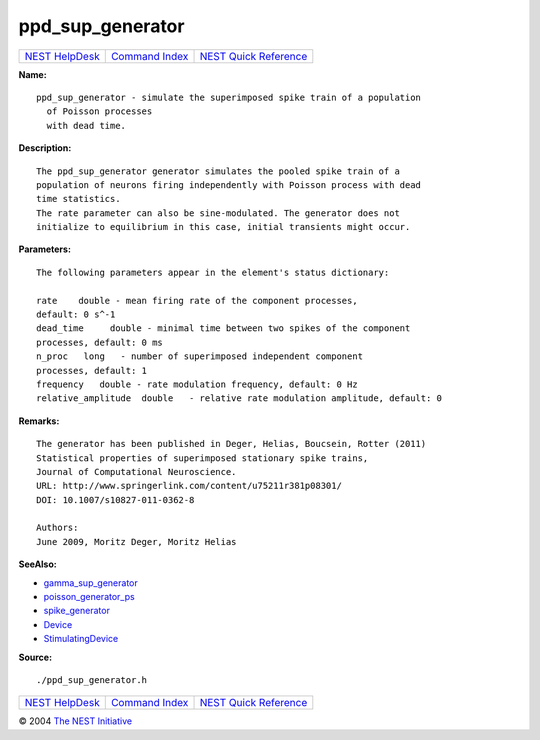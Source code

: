 ppd\_sup\_generator
============================

+----------------------------------------+-----------------------------------------+--------------------------------------------------+
| `NEST HelpDesk <../../index.html>`__   | `Command Index <../helpindex.html>`__   | `NEST Quick Reference <../../quickref.html>`__   |
+----------------------------------------+-----------------------------------------+--------------------------------------------------+

.. raw:: html

   <div class="wrap">

**Name:**
::

    ppd_sup_generator - simulate the superimposed spike train of a population  
      of Poisson processes  
      with dead time.

**Description:**
::

     
       
      The ppd_sup_generator generator simulates the pooled spike train of a  
      population of neurons firing independently with Poisson process with dead  
      time statistics.  
      The rate parameter can also be sine-modulated. The generator does not  
      initialize to equilibrium in this case, initial transients might occur.  
       
      

**Parameters:**
::

     
      The following parameters appear in the element's status dictionary:  
       
      rate    double - mean firing rate of the component processes,  
      default: 0 s^-1  
      dead_time     double - minimal time between two spikes of the component  
      processes, default: 0 ms  
      n_proc   long   - number of superimposed independent component  
      processes, default: 1  
      frequency   double - rate modulation frequency, default: 0 Hz  
      relative_amplitude  double   - relative rate modulation amplitude, default: 0  
       
      

**Remarks:**
::

     
      The generator has been published in Deger, Helias, Boucsein, Rotter (2011)  
      Statistical properties of superimposed stationary spike trains,  
      Journal of Computational Neuroscience.  
      URL: http://www.springerlink.com/content/u75211r381p08301/  
      DOI: 10.1007/s10827-011-0362-8  
       
      Authors:  
      June 2009, Moritz Deger, Moritz Helias  
       
      

**SeeAlso:**

-  `gamma\_sup\_generator <../cc/gamma_sup_generator.html>`__
-  `poisson\_generator\_ps <../cc/poisson_generator_ps.html>`__
-  `spike\_generator <../cc/spike_generator.html>`__
-  `Device <../cc/Device.html>`__
-  `StimulatingDevice <../cc/StimulatingDevice.html>`__

**Source:**
::

    ./ppd_sup_generator.h

.. raw:: html

   </div>

+----------------------------------------+-----------------------------------------+--------------------------------------------------+
| `NEST HelpDesk <../../index.html>`__   | `Command Index <../helpindex.html>`__   | `NEST Quick Reference <../../quickref.html>`__   |
+----------------------------------------+-----------------------------------------+--------------------------------------------------+

© 2004 `The NEST Initiative <http://www.nest-initiative.org>`__
